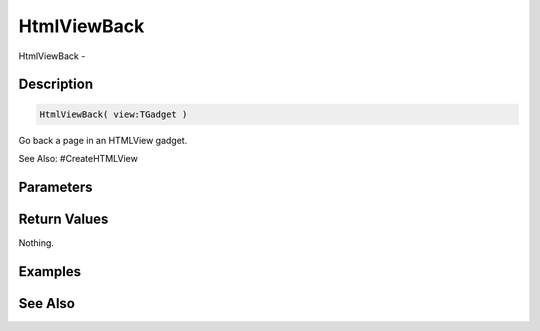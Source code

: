 .. _func_maxgui_html views_htmlviewback:

============
HtmlViewBack
============

HtmlViewBack - 

Description
===========

.. code-block:: blitzmax

    HtmlViewBack( view:TGadget )

Go back a page in an HTMLView gadget.

See Also: #CreateHTMLView

Parameters
==========

Return Values
=============

Nothing.

Examples
========

See Also
========



